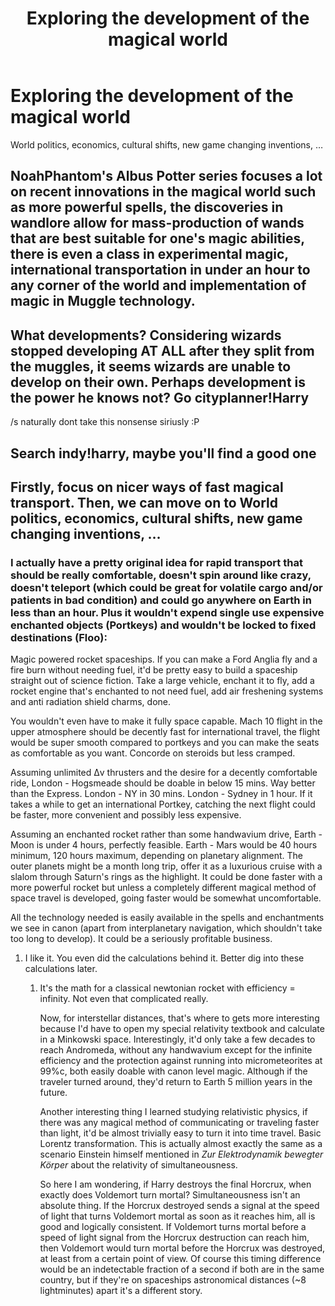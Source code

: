#+TITLE: Exploring the development of the magical world

* Exploring the development of the magical world
:PROPERTIES:
:Author: 15_Redstones
:Score: 1
:DateUnix: 1613128499.0
:DateShort: 2021-Feb-12
:FlairText: Request
:END:
World politics, economics, cultural shifts, new game changing inventions, ...


** NoahPhantom's Albus Potter series focuses a lot on recent innovations in the magical world such as more powerful spells, the discoveries in wandlore allow for mass-production of wands that are best suitable for one's magic abilities, there is even a class in experimental magic, international transportation in under an hour to any corner of the world and implementation of magic in Muggle technology.
:PROPERTIES:
:Author: I_love_DPs
:Score: 2
:DateUnix: 1613195661.0
:DateShort: 2021-Feb-13
:END:


** What developments? Considering wizards stopped developing AT ALL after they split from the muggles, it seems wizards are unable to develop on their own. Perhaps development is the power he knows not? Go cityplanner!Harry

/s naturally dont take this nonsense siriusly :P
:PROPERTIES:
:Author: luminphoenix
:Score: 0
:DateUnix: 1613135517.0
:DateShort: 2021-Feb-12
:END:


** Search indy!harry, maybe you'll find a good one
:PROPERTIES:
:Author: White_fri2z
:Score: -1
:DateUnix: 1613131323.0
:DateShort: 2021-Feb-12
:END:


** Firstly, focus on nicer ways of fast magical transport. Then, we can move on to World politics, economics, cultural shifts, new game changing inventions, ...
:PROPERTIES:
:Author: absa1901
:Score: -2
:DateUnix: 1613165052.0
:DateShort: 2021-Feb-13
:END:

*** I actually have a pretty original idea for rapid transport that should be really comfortable, doesn't spin around like crazy, doesn't teleport (which could be great for volatile cargo and/or patients in bad condition) and could go anywhere on Earth in less than an hour. Plus it wouldn't expend single use expensive enchanted objects (Portkeys) and wouldn't be locked to fixed destinations (Floo):

Magic powered rocket spaceships. If you can make a Ford Anglia fly and a fire burn without needing fuel, it'd be pretty easy to build a spaceship straight out of science fiction. Take a large vehicle, enchant it to fly, add a rocket engine that's enchanted to not need fuel, add air freshening systems and anti radiation shield charms, done.

You wouldn't even have to make it fully space capable. Mach 10 flight in the upper atmosphere should be decently fast for international travel, the flight would be super smooth compared to portkeys and you can make the seats as comfortable as you want. Concorde on steroids but less cramped.

Assuming unlimited Δv thrusters and the desire for a decently comfortable ride, London - Hogsmeade should be doable in below 15 mins. Way better than the Express. London - NY in 30 mins. London - Sydney in 1 hour. If it takes a while to get an international Portkey, catching the next flight could be faster, more convenient and possibly less expensive.

Assuming an enchanted rocket rather than some handwavium drive, Earth - Moon is under 4 hours, perfectly feasible. Earth - Mars would be 40 hours minimum, 120 hours maximum, depending on planetary alignment. The outer planets might be a month long trip, offer it as a luxurious cruise with a slalom through Saturn's rings as the highlight. It could be done faster with a more powerful rocket but unless a completely different magical method of space travel is developed, going faster would be somewhat uncomfortable.

All the technology needed is easily available in the spells and enchantments we see in canon (apart from interplanetary navigation, which shouldn't take too long to develop). It could be a seriously profitable business.
:PROPERTIES:
:Author: 15_Redstones
:Score: 1
:DateUnix: 1613166705.0
:DateShort: 2021-Feb-13
:END:

**** I like it. You even did the calculations behind it. Better dig into these calculations later.
:PROPERTIES:
:Author: absa1901
:Score: 0
:DateUnix: 1613167021.0
:DateShort: 2021-Feb-13
:END:

***** It's the math for a classical newtonian rocket with efficiency = infinity. Not even that complicated really.

Now, for interstellar distances, that's where to gets more interesting because I'd have to open my special relativity textbook and calculate in a Minkowski space. Interestingly, it'd only take a few decades to reach Andromeda, without any handwavium except for the infinite efficiency and the protection against running into micrometeorites at 99%c, both easily doable with canon level magic. Although if the traveler turned around, they'd return to Earth 5 million years in the future.

Another interesting thing I learned studying relativistic physics, if there was any magical method of communicating or traveling faster than light, it'd be almost trivially easy to turn it into time travel. Basic Lorentz transformation. This is actually almost exactly the same as a scenario Einstein himself mentioned in /Zur Elektrodynamik bewegter Körper/ about the relativity of simultaneousness.

So here I am wondering, if Harry destroys the final Horcrux, when exactly does Voldemort turn mortal? Simultaneousness isn't an absolute thing. If the Horcrux destroyed sends a signal at the speed of light that turns Voldemort mortal as soon as it reaches him, all is good and logically consistent. If Voldemort turns mortal before a speed of light signal from the Horcrux destruction can reach him, then Voldemort would turn mortal before the Horcrux was destroyed, at least from a certain point of view. Of course this timing difference would be an indetectable fraction of a second if both are in the same country, but if they're on spaceships astronomical distances (~8 lightminutes) apart it's a different story.
:PROPERTIES:
:Author: 15_Redstones
:Score: 0
:DateUnix: 1613167864.0
:DateShort: 2021-Feb-13
:END:
